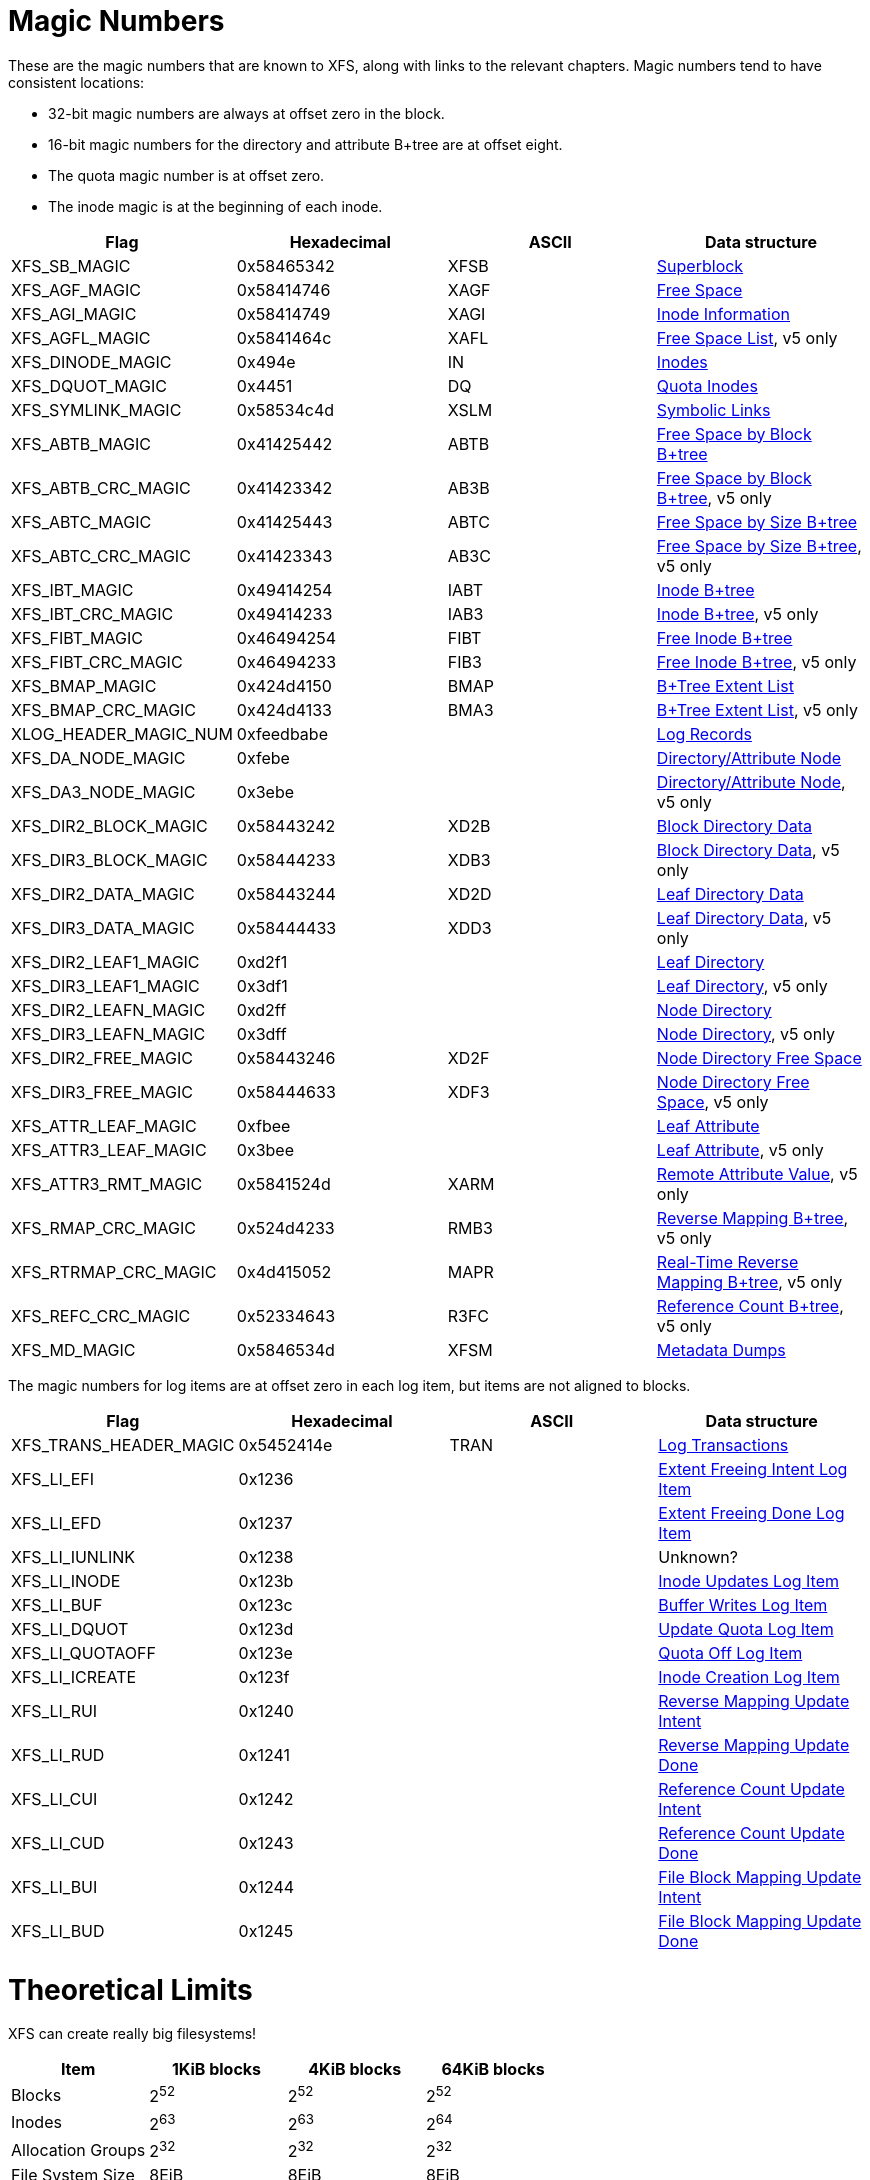 = Magic Numbers

These are the magic numbers that are known to XFS, along with links to the
relevant chapters.  Magic numbers tend to have consistent locations:

* 32-bit magic numbers are always at offset zero in the block.
* 16-bit magic numbers for the directory and attribute B+tree are at offset eight.
* The quota magic number is at offset zero.
* The inode magic is at the beginning of each inode.

[options="header"]
|=====
| Flag				| Hexadecimal	| ASCII	| Data structure
| +XFS_SB_MAGIC+		| 0x58465342	| XFSB	| xref:Superblocks[Superblock]
| +XFS_AGF_MAGIC+		| 0x58414746	| XAGF	| xref:AG_Free_Space_Block[Free Space]
| +XFS_AGI_MAGIC+		| 0x58414749	| XAGI	| xref:Inode_Information[Inode Information]
| +XFS_AGFL_MAGIC+		| 0x5841464c	| XAFL	| xref:AG_Free_List[Free Space List], v5 only
| +XFS_DINODE_MAGIC+		| 0x494e	| IN	| xref:Inode_Core[Inodes]
| +XFS_DQUOT_MAGIC+		| 0x4451	| DQ	| xref:Quota_Inodes[Quota Inodes]
| +XFS_SYMLINK_MAGIC+		| 0x58534c4d	| XSLM	| xref:Extent_Symbolic_Links[Symbolic Links]
| +XFS_ABTB_MAGIC+		| 0x41425442	| ABTB	| xref:AG_Free_Space_Btrees[Free Space by Block B+tree]
| +XFS_ABTB_CRC_MAGIC+		| 0x41423342	| AB3B	| xref:AG_Free_Space_Btrees[Free Space by Block B+tree], v5 only
| +XFS_ABTC_MAGIC+		| 0x41425443	| ABTC	| xref:AG_Free_Space_Btrees[Free Space by Size B+tree]
| +XFS_ABTC_CRC_MAGIC+		| 0x41423343	| AB3C	| xref:AG_Free_Space_Btrees[Free Space by Size B+tree], v5 only
| +XFS_IBT_MAGIC+		| 0x49414254	| IABT	| xref:Inode_Btrees[Inode B+tree]
| +XFS_IBT_CRC_MAGIC+		| 0x49414233	| IAB3	| xref:Inode_Btrees[Inode B+tree], v5 only
| +XFS_FIBT_MAGIC+		| 0x46494254	| FIBT	| xref:Inode_Btrees[Free Inode B+tree]
| +XFS_FIBT_CRC_MAGIC+		| 0x46494233	| FIB3	| xref:Inode_Btrees[Free Inode B+tree], v5 only
| +XFS_BMAP_MAGIC+		| 0x424d4150	| BMAP	| xref:Btree_Extent_List[B+Tree Extent List]
| +XFS_BMAP_CRC_MAGIC+		| 0x424d4133	| BMA3	| xref:Btree_Extent_List[B+Tree Extent List], v5 only
| +XLOG_HEADER_MAGIC_NUM+	| 0xfeedbabe	|     	| xref:Log_Records[Log Records]
| +XFS_DA_NODE_MAGIC+		| 0xfebe	|     	| xref:Directory_Attribute_Internal_Node[Directory/Attribute Node]
| +XFS_DA3_NODE_MAGIC+		| 0x3ebe	|     	| xref:Directory_Attribute_Internal_Node[Directory/Attribute Node], v5 only
| +XFS_DIR2_BLOCK_MAGIC+	| 0x58443242	| XD2B	| xref:Block_Directories[Block Directory Data]
| +XFS_DIR3_BLOCK_MAGIC+	| 0x58444233	| XDB3	| xref:Block_Directories[Block Directory Data], v5 only
| +XFS_DIR2_DATA_MAGIC+		| 0x58443244	| XD2D	| xref:Leaf_Directories[Leaf Directory Data]
| +XFS_DIR3_DATA_MAGIC+		| 0x58444433	| XDD3	| xref:Leaf_Directories[Leaf Directory Data], v5 only
| +XFS_DIR2_LEAF1_MAGIC+	| 0xd2f1	|     	| xref:Leaf_Directories[Leaf Directory]
| +XFS_DIR3_LEAF1_MAGIC+	| 0x3df1	|     	| xref:Leaf_Directories[Leaf Directory], v5 only
| +XFS_DIR2_LEAFN_MAGIC+	| 0xd2ff	|     	| xref:Node_Directories[Node Directory]
| +XFS_DIR3_LEAFN_MAGIC+	| 0x3dff	|     	| xref:Node_Directories[Node Directory], v5 only
| +XFS_DIR2_FREE_MAGIC+		| 0x58443246	| XD2F	| xref:Node_Directories[Node Directory Free Space]
| +XFS_DIR3_FREE_MAGIC+		| 0x58444633	| XDF3	| xref:Node_Directories[Node Directory Free Space], v5 only
| +XFS_ATTR_LEAF_MAGIC+		| 0xfbee	|     	| xref:Leaf_Attributes[Leaf Attribute]
| +XFS_ATTR3_LEAF_MAGIC+	| 0x3bee	|     	| xref:Leaf_Attributes[Leaf Attribute], v5 only
| +XFS_ATTR3_RMT_MAGIC+		| 0x5841524d	| XARM	| xref:Remote_Values[Remote Attribute Value], v5 only
| +XFS_RMAP_CRC_MAGIC+		| 0x524d4233	| RMB3	| xref:Reverse_Mapping_Btree[Reverse Mapping B+tree], v5 only
| +XFS_RTRMAP_CRC_MAGIC+	| 0x4d415052	| MAPR	| xref:Real_time_Reverse_Mapping_Btree[Real-Time Reverse Mapping B+tree], v5 only
| +XFS_REFC_CRC_MAGIC+		| 0x52334643	| R3FC	| xref:Reference_Count_Btree[Reference Count B+tree], v5 only
| +XFS_MD_MAGIC+		| 0x5846534d	| XFSM	| xref:Metadata_Dumps[Metadata Dumps]
|=====

The magic numbers for log items are at offset zero in each log item, but items
are not aligned to blocks.

[options="header"]
|=====
| Flag				| Hexadecimal	| ASCII	| Data structure
| +XFS_TRANS_HEADER_MAGIC+	| 0x5452414e	| TRAN	| xref:Log_Transaction_Headers[Log Transactions]
| +XFS_LI_EFI+			| 0x1236        |       | xref:EFI_Log_Item[Extent Freeing Intent Log Item]
| +XFS_LI_EFD+			| 0x1237        |       | xref:EFD_Log_Item[Extent Freeing Done Log Item]
| +XFS_LI_IUNLINK+		| 0x1238        |       |  Unknown?
| +XFS_LI_INODE+		| 0x123b        |       | xref:Inode_Log_Item[Inode Updates Log Item]
| +XFS_LI_BUF+			| 0x123c        |       | xref:Buffer_Log_Item[Buffer Writes Log Item]
| +XFS_LI_DQUOT+		| 0x123d        |       | xref:Quota_Update_Log_Item[Update Quota Log Item]
| +XFS_LI_QUOTAOFF+		| 0x123e        |       | xref:Quota_Off_Log_Item[Quota Off Log Item]
| +XFS_LI_ICREATE+		| 0x123f        |       | xref:Inode_Create_Log_Item[Inode Creation Log Item]
| +XFS_LI_RUI+			| 0x1240        |       | xref:RUI_Log_Item[Reverse Mapping Update Intent]
| +XFS_LI_RUD+			| 0x1241        |       | xref:RUD_Log_Item[Reverse Mapping Update Done]
| +XFS_LI_CUI+			| 0x1242        |       | xref:CUI_Log_Item[Reference Count Update Intent]
| +XFS_LI_CUD+			| 0x1243        |       | xref:CUD_Log_Item[Reference Count Update Done]
| +XFS_LI_BUI+			| 0x1244        |       | xref:BUI_Log_Item[File Block Mapping Update Intent]
| +XFS_LI_BUD+			| 0x1245        |       | xref:BUD_Log_Item[File Block Mapping Update Done]
|=====

= Theoretical Limits

XFS can create really big filesystems!

[options="header"]
|=====
| Item			| 1KiB blocks | 4KiB blocks | 64KiB blocks
| Blocks		| 2^52^ | 2^52^ | 2^52^
| Inodes		| 2^63^ | 2^63^ | 2^64^
| Allocation Groups	| 2^32^ | 2^32^ | 2^32^
| File System Size	| 8EiB  | 8EiB | 8EiB
| Blocks per AG		| 2^31^ | 2^31^ | 2^31^
| Inodes per AG		| 2^32^ | 2^32^ | 2^32^
| Max AG Size		| 2TiB  | 8TiB  | 128TiB
| Blocks Per File	| 2^54^ | 2^54^ | 2^54^
| File Size		| 8EiB  | 8EiB | 8EiB
| Max Dir Size          | 32GiB | 32GiB | 32GiB
|=====

Linux doesn't support files or devices larger than 8EiB, so the block
limitations are largely ignorable.
